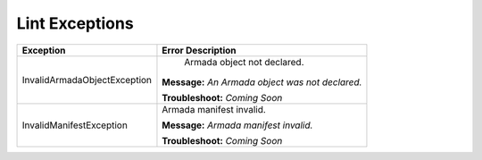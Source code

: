 Lint Exceptions
===============

+----------------------------------+-------------------------------------------+
| Exception                        | Error Description                         |
+==================================+===========================================+
| InvalidArmadaObjectException     |  Armada object not declared.              |
|                                  |                                           |
|                                  | **Message:**                              |
|                                  | *An Armada object was not declared.*      |
|                                  |                                           |
|                                  | **Troubleshoot:**                         |
|                                  | *Coming Soon*                             |
+----------------------------------+-------------------------------------------+
| InvalidManifestException         | Armada manifest invalid.                  |
|                                  |                                           |
|                                  | **Message:**                              |
|                                  | *Armada manifest invalid.*                |
|                                  |                                           |
|                                  | **Troubleshoot:**                         |
|                                  | *Coming Soon*                             |
+----------------------------------+-------------------------------------------+
